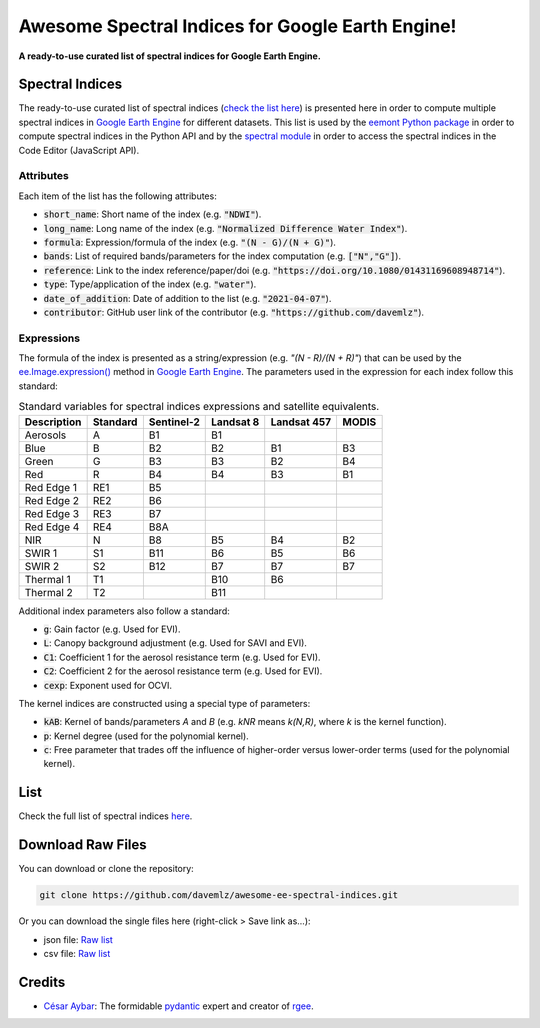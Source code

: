Awesome Spectral Indices for Google Earth Engine!
=================================================

.. image:: https://cdn.rawgit.com/sindresorhus/awesome/d7305f38d29fed78fa85652e3a63e154dd8e8829/media/badge.svg
        :target: https://github.com/sindresorhus/awesome
        
.. image:: https://img.shields.io/endpoint?url=https://gist.githubusercontent.com/davemlz/5e9f08fa6a45d9d486e29d9d85ad5c84/raw/spectral.json
        :target: https://github.com/davemlz/awesome-ee-spectral-indices/blob/main/output/spectral-indices-dict.json
        
.. image:: https://github.com/davemlz/awesome-ee-spectral-indices/actions/workflows/tests.yml/badge.svg
        :target: https://github.com/davemlz/awesome-ee-spectral-indices/actions/workflows/tests.yml

.. image:: https://readthedocs.org/projects/awesome-ee-spectral-indices/badge/?version=latest
        :target: https://awesome-ee-spectral-indices.readthedocs.io/en/latest/?badge=latest

.. image:: https://img.shields.io/github/stars/davemlz/awesome-ee-spectral-indices?style=social

**A ready-to-use curated list of spectral indices for Google Earth Engine.**

Spectral Indices
--------------------

The ready-to-use curated list of spectral indices (`check the list here <https://github.com/davemlz/awesome-ee-spectral-indices/blob/main/output/spectral-indices-table.csv>`_) is presented here in order to compute multiple spectral indices in `Google Earth Engine <https://earthengine.google.com/>`_ for different datasets. This list is used by the `eemont Python package <https://github.com/davemlz/eemont>`_ in order to compute spectral indices in the Python API and by the `spectral module <https://code.earthengine.google.com/?accept_repo=users/dmlmont/spectral>`_ in order to access the spectral indices in the Code Editor (JavaScript API).

Attributes
~~~~~~~~~~~~~~~~

Each item of the list has the following attributes:

- :code:`short_name`: Short name of the index (e.g. :code:`"NDWI"`).
- :code:`long_name`: Long name of the index (e.g. :code:`"Normalized Difference Water Index"`).
- :code:`formula`: Expression/formula of the index (e.g. :code:`"(N - G)/(N + G)"`).
- :code:`bands`: List of required bands/parameters for the index computation (e.g. :code:`["N","G"]`).
- :code:`reference`: Link to the index reference/paper/doi (e.g. :code:`"https://doi.org/10.1080/01431169608948714"`).
- :code:`type`: Type/application of the index (e.g. :code:`"water"`).
- :code:`date_of_addition`: Date of addition to the list (e.g. :code:`"2021-04-07"`).
- :code:`contributor`: GitHub user link of the contributor (e.g. :code:`"https://github.com/davemlz"`).

Expressions
~~~~~~~~~~~~~~~~

The formula of the index is presented as a string/expression (e.g. `"(N - R)/(N + R)"`) that can be used by the `ee.Image.expression() <https://developers.google.com/earth-engine/apidocs/ee-image-expression>`_ method in `Google Earth Engine <https://earthengine.google.com/>`_. The parameters used in the expression for each index follow this standard:

.. list-table:: Standard variables for spectral indices expressions and satellite equivalents.   
   :header-rows: 1

   * - Description
     - Standard     
     - Sentinel-2
     - Landsat 8
     - Landsat 457
     - MODIS     
   * - Aerosols
     - A
     - B1
     - B1
     -
     -     
   * - Blue
     - B
     - B2
     - B2
     - B1
     - B3 
   * - Green
     - G
     - B3
     - B3
     - B2
     - B4    
   * - Red
     - R
     - B4
     - B4
     - B3
     - B1
   * - Red Edge 1
     - RE1
     - B5
     - 
     -
     -     
   * - Red Edge 2
     - RE2
     - B6
     - 
     -
     -     
   * - Red Edge 3
     - RE3
     - B7
     - 
     -
     -     
   * - Red Edge 4
     - RE4
     - B8A
     - 
     -
     -     
   * - NIR
     - N
     - B8
     - B5
     - B4
     - B2
   * - SWIR 1
     - S1
     - B11
     - B6
     - B5
     - B6     
   * - SWIR 2
     - S2
     - B12
     - B7
     - B7
     - B7   
   * - Thermal 1
     - T1
     - 
     - B10
     - B6
     -     
   * - Thermal 2
     - T2
     - 
     - B11
     - 
     -    

Additional index parameters also follow a standard:

- :code:`g`: Gain factor (e.g. Used for EVI).
- :code:`L`: Canopy background adjustment (e.g. Used for SAVI and EVI).
- :code:`C1`: Coefficient 1 for the aerosol resistance term (e.g. Used for EVI).
- :code:`C2`: Coefficient 2 for the aerosol resistance term (e.g. Used for EVI).
- :code:`cexp`: Exponent used for OCVI.

The kernel indices are constructed using a special type of parameters:

- :code:`kAB`: Kernel of bands/parameters `A` and `B` (e.g. `kNR` means `k(N,R)`, where `k` is the kernel function).
- :code:`p`: Kernel degree (used for the polynomial kernel).
- :code:`c`: Free parameter that trades off the influence of higher-order versus lower-order terms (used for the polynomial kernel).

List
-------

Check the full list of spectral indices `here <https://github.com/davemlz/awesome-ee-spectral-indices/blob/main/output/spectral-indices-table.csv>`_.

Download Raw Files
------------------------

You can download or clone the repository:

.. code-block::

    git clone https://github.com/davemlz/awesome-ee-spectral-indices.git

Or you can download the single files here (right-click > Save link as...):

- json file: `Raw list <https://github.com/davemlz/awesome-ee-spectral-indices/blob/main/output/spectral-indices-dict.json>`_
- csv file: `Raw list <https://raw.githubusercontent.com/davemlz/awesome-ee-spectral-indices/main/output/spectral-indices-table.csv>`_

Credits
------------------------

- `César Aybar <https://github.com/csaybar>`_: The formidable `pydantic <https://github.com/samuelcolvin/pydantic/>`_ expert and creator of `rgee <https://github.com/r-spatial/rgee>`_.